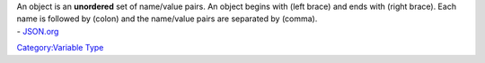 .. contents::
   :depth: 3
..

.. raw:: mediawiki

   {{stub}}

| An object is an **unordered** set of name/value pairs. An object
  begins with (left brace) and ends with (right brace). Each name is
  followed by (colon) and the name/value pairs are separated by (comma).
| - `JSON.org <http://www.json.org>`__

`Category:Variable Type <Category:Variable_Type>`__
